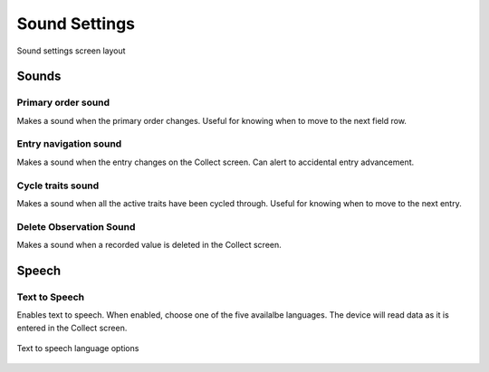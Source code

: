 Sound Settings
==============

.. figure:: /_static/images/settings/sounds/settings_sounds_framed.png
   :width: 40%
   :align: center
   :alt: Sounds settings screen layout

   Sound settings screen layout

Sounds
------

|primary| Primary order sound
~~~~~~~~~~~~~~~~~~~~~~~~~~~~~
Makes a sound when the primary order changes. Useful for knowing when to move to the next field row.

|play| Entry navigation sound
~~~~~~~~~~~~~~~~~~~~~~~~~~~~~
Makes a sound when the entry changes on the Collect screen. Can alert to accidental entry advancement.

|cycle| Cycle traits sound
~~~~~~~~~~~~~~~~~~~~~~~~~~
Makes a sound when all the active traits have been cycled through. Useful for knowing when to move to the next entry.

|delete| Delete Observation Sound
~~~~~~~~~~~~~~~~~~~~~~~~~~~~~~~~~
Makes a sound when a recorded value is deleted in the Collect screen.

Speech
------

|speech| Text to Speech
~~~~~~~~~~~~~~~~~~~~~~~
Enables text to speech. When enabled, choose one of the five availalbe languages. The device will read data as it is entered in the Collect screen.

.. figure:: /_static/images/settings/sounds/settings_sounds_choose_language.png
   :width: 40%
   :align: center
   :alt: Text to speech language options

   Text to speech language options

.. |primary| image:: /_static/icons/settings/sounds/numeric-1-box.png
  :width: 20

.. |play| image:: /_static/icons/settings/sounds/play-circle-outline.png
  :width: 20

.. |cycle| image:: /_static/icons/settings/sounds/repeat.png
  :width: 20

.. |delete| image:: /_static/icons/settings/sounds/delete.png
  :width: 20

.. |speech| image:: /_static/icons/settings/sounds/microphone-message.png
  :width: 20

